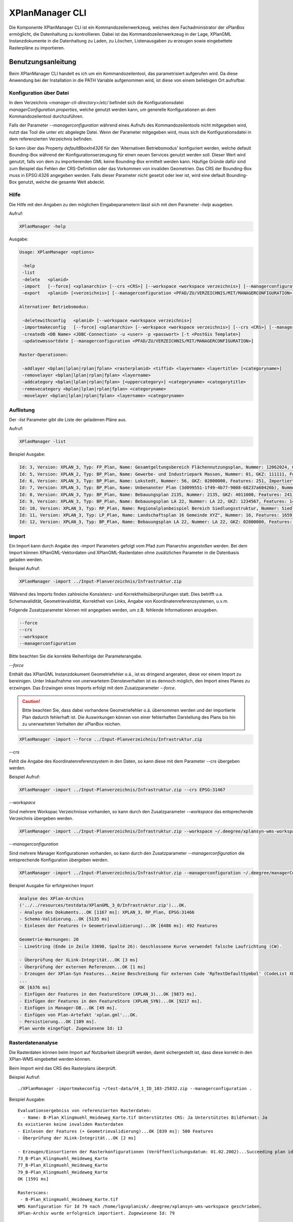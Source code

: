 .. _anchor-manager-cli:

================
XPlanManager CLI
================
Die Komponente XPlanManager CLI ist ein Kommandozeilenwerkzeug, welches dem Fachadministrator der xPlanBox ermöglicht,
die Datenhaltung zu kontrollieren. Dabei ist das Kommandozeilenwerkzeug in der Lage, XPlanGML Instanzdokumente in die Datenhaltung zu Laden, zu Löschen,
Listenausgaben zu erzeugen sowie eingebettete Rasterpläne zu importieren.

Benutzungsanleitung
-------------------
Beim XPlanManager CLI handelt es ich um ein Kommandozeilentool, das parametrisiert aufgerufen wird. Da diese Anwendung bei der Installation in die PATH Variable aufgenommen wird, ist diese von einem beliebigen Ort aufrufbar.

.. _anchor-manager-cli-managerConfigFile:

Konfiguration über Datei
++++++++++++++++++++++++
In dem Verzeichnis *<manager-cli-directory>/etc/* befindet sich die Konfigurationsdatei *managerConfiguration.properties*, welche genutzt werden kann, um generelle Konfigurationen an dem Kommandozeilentool durchzuführen.

Falls der Parameter *--managerconfiguration* während eines Aufrufs des Kommandozeilentools nicht mitgegeben wird, nutzt das Tool die unter *etc* abgelegte Datei. Wenn der Parameter mitgegeben wird, muss sich die Konfigurationsdatei in dem referenzierten Verzeichnis befinden.

So kann über das Property *defaultBboxIn4326* für den 'Alternativen Betriebsmodus' konfiguriert werden, welche default Bounding-Box während der Konfigurationserzeugung für einen neuen Services genutzt werden soll. Dieser Wert wird genutzt, falls von dem zu importierenden GML keine Bounding-Box ermittelt werden kann. Häufige Gründe dafür sind zum Beispiel das Fehlen der CRS-Definition oder das Vorkommen von invaliden Geometrien. Das CRS der Bounding-Box muss in EPSG:4326 angegeben werden. Falls dieser Parameter nicht gesetzt oder leer ist, wird eine default Bounding-Box genutzt, welche die gesamte Welt abdeckt.

Hilfe
+++++
Die Hilfe mit den Angaben zu den möglichen Eingabeparametern lässt sich mit dem Parameter *-help* ausgeben.

Aufruf:

.. code-block:: text
 
  XPlanManager -help
 
Ausgabe:

.. code-block:: text

  Usage: XPlanManager <options>

   -help
   -list
   -delete   <planid>
   -import   [--force] <xplanarchiv> [--crs <CRS>] [--workspace <workspace verzeichnis>] [--managerconfiguration <PFAD/ZU/VERZEICHNIS/MIT/MANAGERCONFIGURATION>]
   -export   <planid> [<verzeichnis>] [--managerconfiguration <PFAD/ZU/VERZEICHNIS/MIT/MANAGERCONFIGURATION>]

  Alternativer Betriebsmodus:

   -deletewithconfig   <planid> [--workspace <workspace verzeichnis>]
   -importmakeconfig   [--force] <xplanarchiv> [--workspace <workspace verzeichnis>] [--crs <CRS>] [--managerconfiguration <PFAD/ZU/VERZEICHNIS/MIT/MANAGERCONFIGURATION>]
   -createdb <DB Name> <JDBC-Connection> -u <user> -p <passwort> [-t <PostGis Template>]
   -updatewmssortdate [--managerconfiguration <PFAD/ZU/VERZEICHNIS/MIT/MANAGERCONFIGURATION>]
   
  Raster-Operationen:

   -addlayer <bplan|lplan|rplan|fplan> <rasterplanid> <tiffid> <layername> <layertitle> [<categoryname>]
   -removelayer <bplan|lplan|rplan|fplan> <layername>
   -addcategory <bplan|lplan|rplan|fplan> [<uppercategory>] <categoryname> <categorytitle>
   -removecategory <bplan|lplan|rplan|fplan> <categoryname>
   -movelayer <bplan|lplan|rplan|fplan> <layername> <categoryname>

Auflistung
++++++++++
Der *-list* Parameter gibt die Liste der geladenen Pläne aus.

Aufruf:

.. code-block:: text
 
  XPlanManager -list
 
Beispiel Ausgabe:

.. code-block:: text

  Id: 3, Version: XPLAN_3, Typ: FP_Plan, Name: Gesamtgeltungsbereich Flächennutzungsplan, Nummer: 12062024, GKZ: 12062024, Features: 2808, Importiert: 2010-02-18 17:57:11.669
  Id: 5, Version: XPLAN_2, Typ: BP_Plan, Name: Gewerbe- und Industriepark Massen, Nummer: 01, GKZ: 111111, Features: 15, Importiert: 2010-02-18 17:58:21.583
  Id: 6, Version: XPLAN_3, Typ: BP_Plan, Name: Lokstedt, Nummer: 56, GKZ: 02000000, Features: 251, Importiert: 2010-02-18 17:58:57.2
  Id: 7, Version: XPLAN_3, Typ: BP_Plan, Name: Unbenannter Plan (3d099551-1f49-4b77-9008-68237a60426b), Nummer: -, GKZ: 4011000, Features: 351, Importiert: 2010-02-18 17:59:38.704
  Id: 8, Version: XPLAN_3, Typ: BP_Plan, Name: Bebauungsplan 2135, Nummer: 2135, GKZ: 4011000, Features: 241, Importiert: 2010-02-18 18:00:45.077
  Id: 9, Version: XPLAN_3, Typ: BP_Plan, Name: Bebauungsplan LA 22, Nummer: LA 22, GKZ: 1234567, Features: 146, Importiert: 2010-02-18 18:01:41.563
  Id: 10, Version: XPLAN_3, Typ: RP_Plan, Name: Regionalplanbeispiel Bereich Siedlungsstruktur, Nummer: Siedlungsstruktur 1, Features: 282, Importiert: 2010-02-18 18:02:25.616
  Id: 11, Version: XPLAN_3, Typ: LP_Plan, Name: Landschaftsplan 16 Gemeinde XYZ", Nummer: 16, Features: 1659, Importiert: 2010-02-18 18:03:22.091
  Id: 12, Version: XPLAN_3, Typ: BP_Plan, Name: Bebauungsplan LA 22, Nummer: LA 22, GKZ: 02000000, Features: 1350, Importiert: 2010-02-18 21:16:06.753 Anzahl Pläne: 11


Import
++++++
Ein Import kann durch Angabe des *-import* Parameters gefolgt vom Pfad zum Planarchiv angestoßen werden. Bei dem Import können XPlanGML-Vektordaten und XPlanGML-Rasterdaten ohne zusätzlichen Parameter in die Datenbasis geladen werden.

Beispiel Aufruf:

.. code-block:: text

  XPlanManager -import ../Input-Planverzeichnis/Infrastruktur.zip

Während des Imports finden zahlreiche Konsistenz- und Korrektheitsüberprüfungen statt. Dies betrifft u.a. Schemavalidität, Geometrievalidität, Korrektheit von Links, Angabe von Koordinatenreferenzsystemen, u.v.m.

Folgende Zusatzparameter können mit angegeben werden, um z.B. fehlende Informationen anzugeben.

.. code-block:: text

   --force
   --crs
   --workspace
   --managerconfiguration

Bitte beachten Sie die korrekte Reihenfolge der Parameterangabe.

*--force*

Enthält das XPlanGML Instanzdokument Geometriefehler o.ä., ist es dringend angeraten, diese vor einem Import zu bereinigen. Unter Inkaufnahme von unerwartetem Diensteverhalten ist es dennoch möglich, den Import eines Planes zu erzwingen. Das Erzwingen eines Imports erfolgt mit dem Zusatzparameter *--force*.

.. caution:: Bitte beachten Sie, dass dabei vorhandene Geometriefehler o.ä. übernommen werden und der importierte Plan dadurch fehlerhaft ist. Die Auswirkungen können von einer fehlerhaften Darstellung des Plans bis hin zu unerwarteten Verhalten der xPlanBox reichen.

.. code-block:: text

  XPlanManager -import --force ../Input-Planverzeichnis/Infrastruktur.zip

*--crs*

Fehlt die Angabe des Koordinatenreferenzsystem in den Daten, so kann diese mit dem Parameter *--crs* übergeben werden.

Beispiel Aufruf:

.. code-block:: text

  XPlanManager -import ../Input-Planverzeichnis/Infrastruktur.zip --crs EPSG:31467

*--workspace*

Sind mehrere Workspac Verzeichnisse vorhanden, so kann durch den Zusatzparameter *--workspace* das entsprechende Verzeichnis übergeben werden.

.. code-block:: text

  XPlanManager -import ../Input-Planverzeichnis/Infrastruktur.zip --workspace ~/.deegree/xplansyn-wms-workspace-test

*--managerconfiguration*

Sind mehrere Manager Konfigurationen vorhanden, so kann durch den Zusatzparameter *--managerconfiguration* die entsprechende Konfiguration übergeben werden.

.. code-block:: text

  XPlanManager -import ../Input-Planverzeichnis/Infrastruktur.zip --managerconfiguration ~/.deegree/managerConfiguration/

Beispiel Ausgabe für erfolgreichen Import

.. code-block:: text

  Analyse des XPlan-Archivs
  ('../../resources/testdata/XPlanGML_3_0/Infrastruktur.zip')...OK.
  - Analyse des Dokuments...OK [1167 ms]: XPLAN_3, RP_Plan, EPSG:31466
  - Schema-Validierung...OK [5135 ms]
  - Einlesen der Features (+ Geometrievalidierung)...OK [6486 ms]: 492 Features

  Geometrie-Warnungen: 20
  - LineString (Ende in Zeile 33698, Spalte 26): Geschlossene Kurve verwendet falsche Laufrichtung (CW).

  - Überprüfung der XLink-Integrität...OK [3 ms]
  - Überprüfung der externen Referenzen...OK [1 ms]
  - Erzeugen der XPlan-Syn Features...Keine Beschreibung für externen Code 'RpTextDefaultSymbol' (CodeList XP_StylesheetListe) gefunden. Verwende Code als Beschreibung. Keine Beschreibung für externen Code 'RpTextDefaultSymbol' (CodeList XP_StylesheetListe) gefunden. Verwende Code als Beschreibung.
  ...
  OK [6376 ms]
  - Einfügen der Features in den FeatureStore (XPLAN_3)...OK [9873 ms].
  - Einfügen der Features in den FeatureStore (XPLAN_SYN)...OK [9217 ms].
  - Einfügen in Manager-DB...OK [49 ms].
  - Einfügen von Plan-Artefakt 'xplan.gml'...OK.
  - Persistierung...OK [109 ms].
  Plan wurde eingefügt. Zugewiesene Id: 13


Rasterdatenanalyse
++++++++++++++++++
Die Rasterdaten können beim Import auf Nutzbarkeit überprüft werden, damit sichergestellt ist, dass diese korrekt in
den XPlan-WMS eingebettet werden können.

Beim Import wird das CRS des Rasterplans überprüft.

Beispiel Aufruf: ::

   ./XPlanManager -importmakeconfig ~/test-data/V4_1_ID_103-25832.zip --managerconfiguration .

Beispiel Ausgabe: ::

   Evaluationsergebniss von referenzierten Rasterdaten:
     - Name: B-Plan_Klingmuehl_Heideweg_Karte.tif Unterstütztes CRS: Ja Unterstütztes Bildformat: Ja
   Es existieren keine invaliden Rasterdaten
   - Einlesen der Features (+ Geometrievalidierung)...OK [839 ms]: 500 Features
   - Überprüfung der XLink-Integrität...OK [2 ms]

   - Erzeugen/Einsortieren der Rasterkonfigurationen (Veröffentlichungsdatum: 01.02.2002)...Succeeding plan id: null
   73_B-Plan_Klingmuehl_Heideweg_Karte
   77_B-Plan_Klingmuehl_Heideweg_Karte
   79_B-Plan_Klingmuehl_Heideweg_Karte
   OK [1591 ms]

   Rasterscans:
    - B-Plan_Klingmuehl_Heideweg_Karte.tif
   WMS Konfiguration für Id 79 nach /home/lgvxplanisk/.deegree/xplansyn-wms-workspace geschrieben.
   XPlan-Archiv wurde erfolgreich importiert. Zugewiesene Id: 79

Passt das CRS nicht mit dem CRS der Rasterdatenhaltung überein, so
erhält der Nutzer die Option, den Plan ohne Erzeugung der Rasterkonfiguration zu importieren: ::

   Evaluationsergebniss von referenzierten Rasterdaten:
     - Name: Abrundungssatzung_Gruhno_ergb.tif Unterstütztes CRS: Kein Unterstütztes Bildformat: Ja
   Aufgrund invalider Rasterdaten wird der Import abgebrochen. Sie können den Import ohne die Erzeugung von Rasterkonfigurationen erzwingen, indem Sie die Option --force angeben.

Bearbeitung von Ebenenbäumen
++++++++++++++++++++++++++++
Die Bearbeitung von Ebenenbäumen wird als Erweiterung des XPlanManagers bereitgestellt. Hiermit ist es möglich, Rasterlayer zusätzlich zur sortierten Kategorieebene auch noch thematisch zu organisieren. Die sortierte Kategorieebene kann nicht manuell bearbeitet werden. Die bereitgestellten Funktionen ergeben sich aus folgender Spezifikation:

1. XPlanManager fügt eine Ebene in den Ebenenbaum ein. Wird der *<categoryname>* weggelassen, wird die Ebene direkt unter der Wurzelebene eingefügt. Die tiffid ist hierbei der Datei-Basisname der gewünschten .tiff-Datei von dem Rasterplan.

.. code-block:: text

  XPlanManager -addlayer <bplan|rplan|fplan|lplan> <rasterplanid> <tiffid> <layername> <layertitle> [<categoryname>]
  
2. XPlanManager entfernt eine Ebene aus der Ebenenkonfiguration. 

.. code-block:: text

  XPlanManager -removelayer <bplan|rplan|fplan|lplan> <layername>

3. XPlanManager fügt eine Kategorieebene hinzu. Wird der *<uppercategory>* weggelassen, wird die Ebene direkt unter der Wurzelebene eingefügt, andernfalls wird diese unterhalb der mit *<uppercategory>* angegebenen Kategorieebene eingefügt. Das Verhalten ist rekursiv, d.h. die Verschachtelung der Kategorieebenen kann beliebig tief erfolgen.

.. code-block:: text

  XPlanManager -addcategory <bplan|rplan|fplan|lplan> [<uppercategory>] <categoryname> <categorytitle>

4. XPlanManager löscht eine Kategorieebene. Achtung: Handelt es sich bei der zu löschenden Kategorieebene um eine Ebene mit untergeordneten Kategorien, werden diese ebenfalls gelöscht!

.. code-block:: text

  XPlanManager -removecategory <bplan|rplan|fplan|lplan> <categoryname>

5. XPlanManager bewegt eine Ebene in eine andere Kategorieebene.

.. code-block:: text

  XPlanManager -movelayer <bplan|rplan|fplan|lplan> <layername> <categoryname>
  
Export
++++++
Der Export eines Planes erfolgt unter Angabe des *-export* Parameters gefolgt von der PlanID (kann zuvor mit *-list* herausgefunden werden) und dem Ausgabeverzeichnis.

Beispiel Aufruf:

.. code-block:: text

  XPlanManager -export 9 outputverzeichnis
 
Beispiel Ausgabe für erfolgreichen Export:

.. code-block:: text

  - Schreibe Artefakt 'xplan.gml'...OK.
  Plan 9 wurde nach 'xplan-exported-9.zip' exportiert.

Löschen
+++++++
Beim Löschen wird dem *-delete* Parameter die PlanID (kann zuvor mit *-list* herausgefunden werden) übergeben.

Beispiel Aufruf:

.. code-block:: text

  XPlanManager -delete 1

Beispiel Ausgabe:

.. code-block:: text

  - Entferne Plan 1 aus dem FeatureStore (XPLAN_3)...OK
  - Entferne Plan 1 aus dem FeatureStore (XPLAN_SYN)...OK
  - Entferne Plan 1 aus der Manager-DB...OK
  - Persistierung...OK
  Plan 1 wurde gelöscht. 

Alternativer Betriebsmodus
++++++++++++++++++++++++++
Alternativ zum normalen Import von Plänen bietet der XPlanManager die Möglichkeit, für jeden Plan eigene WMS
Konfigurationen zu verwalten, sodass planspezifische WMS Dienste möglich sind. Dazu gibt es insgesamt 3 verschiedene
Optionen für den XPlanManager.

Datenbank erzeugen:
  Mit dem XPlanManager kann die Datenhaltung für Xplan-Archive erzeugt werden. Der XPlanManager wird beim Erzeugen der
  Datenhaltung auf diese neue Datenbank eingestellt.

Bei Nutzung von PostgreSQL-Datenbanken mit PostGIS bis Version 1.5 muss die Datenbank über ein Template mit installierten
postgis-Erweiterungen erzeugt werden.

.. code-block:: text

  XPlanManager -createdb 'test' jdbc:postgresql://localhost:5432 -u postgres -p postgres -t template_postgis

In PostgreSQL-Datenbanken mit PostGIS ab Version 2.0 wird die Erweiterung vom Manager automatisch installiert. Daher
entfällt die Angabe eines Templates mit PostGIS-Erweiterung.

.. code-block:: text

  XPlanManager -createdb 'test' jdbc:postgresql://localhost:5432 -u postgres -p postgres

Aktualisierung des Sortierfeldes für die Visualisierung:
  Mit dem XPlanManager können die Werte der Sortierfelder in der Datenbank anhand einer bestehenden managerConfiguration.properties 
  Datei aktualisiert werden. Der Aufruf kann ohne Parameter oder mit dem optionalen Parameter *--managerconfiguration* erfolgen. 
  Details zu diesem Parameter sind im Abschnitt :ref:`Konfiguration über Datei <_anchor-manager-cli-managerConfigFile>` zu finden. 
  
.. code-block:: text

  XPlanManager -updatewmssortdate 
  
Konfiguration erzeugen:
  Soll beim Import eine WMS Konfiguration erzeugt werden, so muss der Import-Befehl folgendermaßen aussehen:

.. code-block:: text

   XPlanManager -importmakeconfig ../../resources/testdata/XPlanGML_4_0/Infrastruktur.zip

Über das Property *defaultBboxIn4326* in der Konfigurationsdatei *managerConfiguration.properties* kann angegeben werden, welche default Bounding-Box während der Konfigurationserzeugung für einen neuen Services genutzt werden soll (für weitere Details siehe *Konfiguration über Datei* weiter oben).

Folgende Zusatzparameter können mit angegeben werden:

.. code-block:: text

   --force
   --crs
   --workspace
   --managerconfiguration

Konfiguration löschen:
  Die entsprechende Konfiguration wird im Workspace *xplansyn-wms-workspace* im *.deegree* Verzeichnis des entsprechenden
  Nutzers abgelegt. Soll ein so importierter Plan gelöscht werden, ist folgender Befehl notwendig:

.. code-block:: text

   XPlanManager -deletewithconfig 1

Troubleshooting
+++++++++++++++
Beim Import sehr großer Archive, kann es zu einem *OutOfMemoryError* Laufzeitfehler kommen, da die Java Virtual Machine keinen weiteren freien Speicher allokieren kann.
Wenn der Server noch über freien Arbeitspeicher verfügt, dann kann dieser über die Umgebungsvariable *JAVA_OPTS* unter Linux wie folgt erhöht werden:

.. code-block:: text

  export JAVA_OPTS="-Xmx4096m"

Weitere Informationen zur Konfiguration des Servers im Kapitel :ref:`Bekannte Probleme - Kapazitätsbezogene Einschränkungen <_known-bugs>` und im Betriebshandbuch.